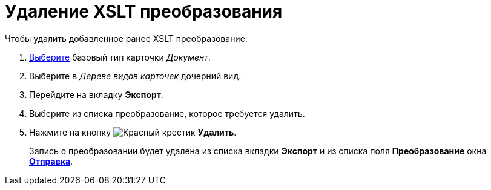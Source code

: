 = Удаление XSLT преобразования

.Чтобы удалить добавленное ранее XSLT преобразование:
. xref:card-kinds/select-type.adoc[Выберите] базовый тип карточки _Документ_.
. Выберите в _Дереве видов карточек_ дочерний вид.
. Перейдите на вкладку *Экспорт*.
. Выберите из списка преобразование, которое требуется удалить.
. Нажмите на кнопку image:buttons/x-red.png[Красный крестик] *Удалить*.
+
Запись о преобразовании будет удалена из списка вкладки *Экспорт* и из списка поля *Преобразование* окна xref:card-kinds/Document_AddConversion.adoc#sending[*Отправка*].
